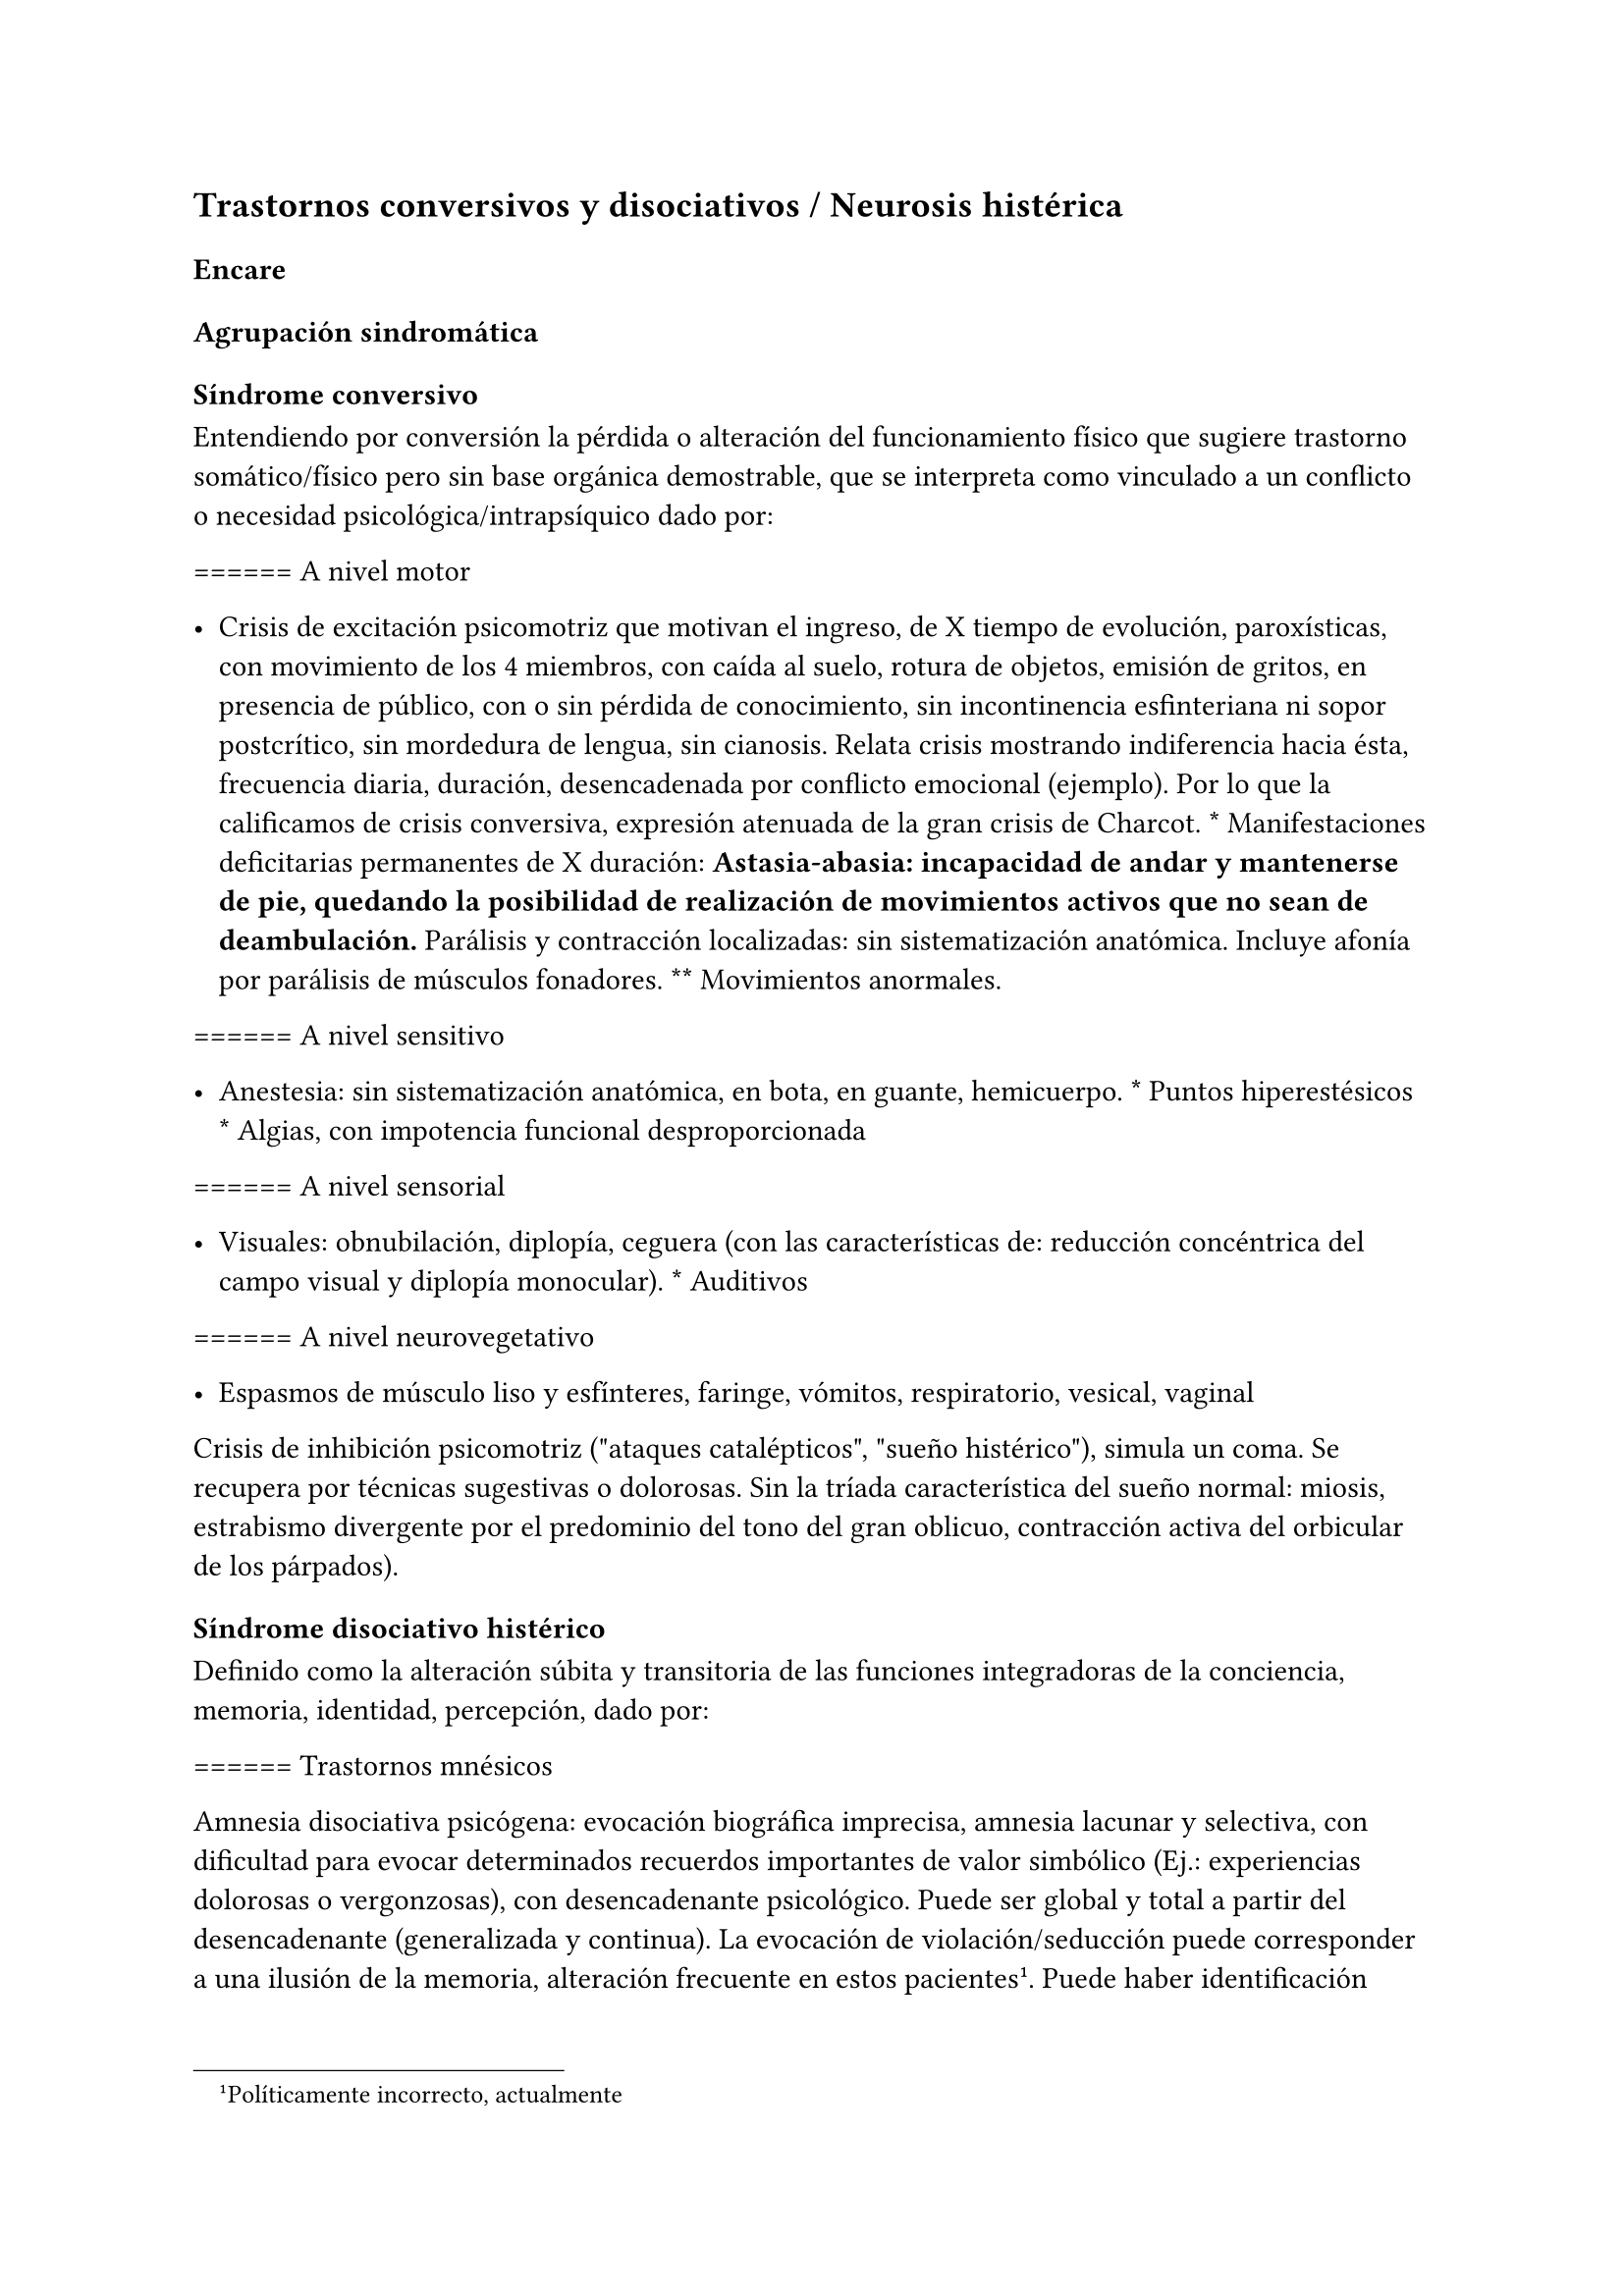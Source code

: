 
== Trastornos conversivos y disociativos / Neurosis histérica
<_trastornos_conversivos_y_disociativos_neurosis_histérica>
=== Encare
<_encare_16>
==== Agrupación sindromática
<_agrupación_sindromática_14>
===== Síndrome conversivo
<_síndrome_conversivo>
Entendiendo por conversión la pérdida o alteración del funcionamiento
físico que sugiere trastorno somático/físico pero sin base orgánica
demostrable, que se interpreta como vinculado a un conflicto o necesidad
psicológica/intrapsíquico dado por:

\=\=\=\=\=\= A nivel motor

- Crisis de excitación psicomotriz que motivan el ingreso, de X tiempo
  de evolución, paroxísticas, con movimiento de los 4 miembros, con
  caída al suelo, rotura de objetos, emisión de gritos, en presencia de
  público, con o sin pérdida de conocimiento, sin incontinencia
  esfinteriana ni sopor postcrítico, sin mordedura de lengua, sin
  cianosis. Relata crisis mostrando indiferencia hacia ésta, frecuencia
  diaria, duración, desencadenada por conflicto emocional \(ejemplo).
  Por lo que la calificamos de crisis conversiva, expresión atenuada de
  la gran crisis de Charcot. \* Manifestaciones deficitarias permanentes
  de X duración: #strong[Astasia-abasia: incapacidad de andar y
  mantenerse de pie, quedando la posibilidad de realización de
  movimientos activos que no sean de deambulación.] Parálisis y
  contracción localizadas: sin sistematización anatómica. Incluye afonía
  por parálisis de músculos fonadores. \*\* Movimientos anormales.

\=\=\=\=\=\= A nivel sensitivo

- Anestesia: sin sistematización anatómica, en bota, en guante,
  hemicuerpo. \* Puntos hiperestésicos \* Algias, con impotencia
  funcional desproporcionada

\=\=\=\=\=\= A nivel sensorial

- Visuales: obnubilación, diplopía, ceguera \(con las características
  de: reducción concéntrica del campo visual y diplopía monocular). \*
  Auditivos

\=\=\=\=\=\= A nivel neurovegetativo

- Espasmos de músculo liso y esfínteres, faringe, vómitos, respiratorio,
  vesical, vaginal

Crisis de inhibición psicomotriz \(\"ataques catalépticos\", \"sueño
histérico\"), simula un coma. Se recupera por técnicas sugestivas o
dolorosas. Sin la tríada característica del sueño normal: miosis,
estrabismo divergente por el predominio del tono del gran oblicuo,
contracción activa del orbicular de los párpados).

===== Síndrome disociativo histérico
<_síndrome_disociativo_histérico>
Definido como la alteración súbita y transitoria de las funciones
integradoras de la conciencia, memoria, identidad, percepción, dado por:

\=\=\=\=\=\= Trastornos mnésicos

Amnesia disociativa psicógena: evocación biográfica imprecisa, amnesia
lacunar y selectiva, con dificultad para evocar determinados recuerdos
importantes de valor simbólico \(Ej.: experiencias dolorosas o
vergonzosas), con desencadenante psicológico. Puede ser global y total a
partir del desencadenante \(generalizada y continua). La evocación de
violación/seducción puede corresponder a una ilusión de la memoria,
alteración frecuente en estos pacientes #footnote[Políticamente
incorrecto, actualmente]. Puede haber identificación imaginaria con
otras personas \(por ejemplo con otras pacientes de la sala: siente sus
síntomas). No hay evidencias de un trastorno mental orgánico.

\=\=\=\=\=\= Fuga disociativa

Con desencadenante emocional. Amnesia disociativa + desplazamiento
intencional \(lejos del hogar o lugar de trabajo), en la cual mantiene
cuidados básicos de sí mismo, lleva a cabo una interacción simple con
extraños y presenta amnesia del episodio, por lo que lo calificamos de
fuga psicógena. Puede presentar confusión sobre su identidad.

\=\=\=\=\=\= Estupor disociativo

Ver encare de estupor. Clínicamente reconocido por una disminución
profunda o ausencia de movilidad voluntaria, disminución de reactividad
a estímulos exteriores, no está dormida ni inconsciente.

\=\=\=\=\=\= Estados crepusculares

Debilitamiento del nivel de consciencia, que puede llegar en profundidad
desde la obnubilación al estupor. Comporta una experiencia
semiconsciente de despersonalización y extrañeza.

\=\=\=\=\=\= Estados segundos

Caracterizados por un estado de consciencia debilitado dentro del cual
ocurre una producción de gran riqueza visual compleja \(fenómenos
seudoperceptivos). Son de alto valor simbólico afectivo, en las que
podemos inferir la expresión de conflictos internos, que recuerda al
ensueño, admiten crítica, estereotipadas, parahípnicos \(hipnagógicos o
hipnapómpicos). Dados por elementos sensorailes excitatorios de
diferente complejidad \(acufenos, fosfenos). Pueden plantear DD con
crisis uncinadas si hay alteraciones olfativas. Otros nombres:
alucinosis histérica, síndrome seudoperceptivo.

\=\=\=\=\=\= Otros

Sonambulismo, personalidad múltiple.

===== Síndrome de ansiedad-angustia
<_síndrome_de_ansiedad_angustia_7>
Vivencial: estado de alerta y tensión, inquietud permanente sin objeto,
desmesurado de las preocupaciones.

Somático: tensión motora, hiperfuncionamiento autónomo, vigilancia y
control.

===== Síndrome depresivo
<_síndrome_depresivo_6>
Humor y afectividad: irritabilidad \(disforia histeroide), anhedonia.
A/v depresión atípica \(irritabilidad, hipersomnia, hiperorexia).
Inhibición psicomotriz \(presentación, pensamiento: ideas tristes,
apatía, astenia, conductas basales y pragmatismos). Dolor moral: ruina,
culpa, minusvalía, ideas de muerte o de AE.

===== Síndrome conductual
<_síndrome_conductual_7>
IAE.

===== Generalidades del cuadro
<_generalidades_del_cuadro>
El cuadro tienen las siguientes características:

- Factor desencadenante: relación temporal entre un estímulo estresante
  y el inicio del síndrome, reactivo. \* Beneficio secundario \(3° para
  el psicoanálisis): le permite evitar un perjuicio u obtener un
  beneficio del entorno. \* Intencionalidad inconsciente: el síntoma no
  es voluntario, simboliza un deseo inconsciente. \* Inicio súbito,
  posterior a una crisis de ansiedad que suele cesar con la instalación
  del síntoma

- Representa el concepto que la paciente tiene sobre el trastorno
  somático \* Bella indiferencia hacia el síntoma \* Contexto biográfico
  y actual que le da sentido al síntoma \* Recurrencia en el tiempo

==== Personalidad y nivel
<_personalidad_y_nivel_14>
Nivel: pueden haber síntomas conversivos en contexto de nivel marginal /
BNI \(DD con la puerilidad que puede verse en algunas histerias). Ante
la duda: test de nivel.

Personalidad:

Historia de conflictiva infantil.

Rasgos neuróticos globales \(yo débil)

- Mal manejo de la agresividad \* Trastornos de la esfera sexual \*
  Dependiente/inmaduro

Rasgos histéricos/personalidad histérica

- Egocentrismo

- Histrionismo: hiperexpresividad, dramatismo, fantasía mitomanía

- Labilidad emocional

- Sugestionabilidad plasticidad: autosugestión, sugestión externa

- Dependencia

- Erotización de los vínculos

- Trastornos sexuales

- Superficialidad de vínculos

- Poco interés por lo intelectual

- Baja tolerancia a las frustraciones

- Manipulación del entorno

- Acting-out con escasa o nula previsión de sus actos

En la entrevista destacar:

- bella indiferencia

- impresionsimo, teatralidad, sugestionabilidad

- intento de manipulación o manejo de la entrevista

- puerilidad

- erotización o intento de seducción durante la entrevista

Siguiendo nosografía propuesta por DSM, puede estar asociados a rasgos
histriónicos: patrón de excesiva emotividad y búsqueda de atención con 5
o más de:

- incomodidad si no es el centro

- erotización de los vínculos \(comportamiento sexualmente seductor o
  provocador)

- expresión emocional superficial y cambiante

- uso del aspecto físico para llamar la atención

- forma de hablar excesivamente subjetiva y carente de matices

- teatralidad, dramatización

- sugestionabilidad

- considera sus relaciones más íntimas de lo que son

#block[
El TP Histriónico se asocia a: Trastorno de Somatización, Trastorno
Conversivo/Disociativo, otros trastornos del grupo B.

]
==== Diagnóstico positivo
<_diagnóstico_positivo_15>
===== Nosografía Clásica
<_nosografía_clásica_16>
Fragmentos: Neurosis.

\=\=\=\=\=\= Neurosis histérica

Por síndrome disociativo histérico + síndrome conversivo \(críticos o
permanentes), en un paciente con rasgos de personalidad histérica, con
AP de cuadros similares. Leve/moderada/grave: según grado de repercusión
sociofamiliar-laboral, intensidad y duración de los síntomas.

\=\=\=\=\=\= Descompensada

Por:

- Síndrome depresivo

- Ansiedad angustia

- Exacerbación de síntomas con falla de mecanismos de defensa

- Crisis conversiva o estado conversivo

- IAE Causa de descompensación: estrés psicosocial situación vital que
  es incapaz de asumir \(matrimonio, hijo, episodio conflictivo
  intrafamiliar, frustraciones afectivas, situación de abandono o
  rechazo).

===== CIE-10 - DSM IV
<_cie_10_dsm_iv_2>
\=\=\=\=\=\= CIE-10

Las posibilidades diagnósticas \(CIE) son:

F44 Trastornos disociativos \(de conversión)

- F44.0 Amnesia disociativa

- F44.1 Fuga disociativa

- F44.2 Estupor disociativo

- F44.3 Trastornos de trance y de posesión

- F44.4 Trastornos disociativos de la motilidad

- F44.5 Convulsiones disociativas

- F44.6 Anestesias y pérdidas sensoriales disociativas

- F44.7 Trastornos disociativos \(de conversión) mixtos

- F44.8 Otros trastornos disociativos \(de conversión)

- F44.80 Síndrome de Ganser

- F44.81 Trastorno de personalidad múltiple

- F44.82 Trastornos disociativos \(de conversión) transitorios de la
  infancia o adolescencia

- F44.88 Otros trastornos disociativos \(de conversión)

- F44.9 Trastorno disociativo \(de conversión) sin especificación
  Recordar que para el DSM pueden o no coexistir un Trastorno de
  Conversión \(eje I), un Trastorno Disociativo \(eje I) y un Trastorno
  Histriónico de la Personalidad \(eje II).

: Recordar que en el DSM el eje I y el II son independientes \(hasta
cierto punto), por lo cual se puede diagnosticar \(en teoría) un
trastorno conversivo con o sin un trastorno de la personalidad
comórbido. Desde el punto de vista de la nosografía clásica no se puede
diagnosticar una neurosis histérica y un trastorno de la personalidad
histriónico.

\=\=\=\=\=\= DSM

En general es un diagnóstico con un criterio positivo, varios criterios
de exclusión y el requerimiento de qyue haya un malestar \"clínicamente
significativo\".

- Trastorno de conversión #strong[Inclusión: Síntoma o déficit motor
  voluntario / sensorial que sugiere enfermedad neurológica + factor
  psicológico asociado \(con desencadenante o conflicto previo)]
  Exclusión: Trastorno Facticio, Simulación, enfermedad médica o
  sustancias \*\* Especificadores: con síntoma o déficit motor / con
  crisis y convulsiones / con síntoma o déficit sensorial / de
  presentación mixta

- Amnesia disociativa \*\* Inclusión: uno o más episodios con
  incapacidad para recordar información personal importante
  \(generalmente traumático)

  - Exclusión: \(no aparece exclusivamente en…) Trastorno de Identidad
    Disociativo, Fuga Disociativa, TEPT u otros. \* Fuga disociativa:
    #strong[Inclusión: amnesia + desplazamiento geográfico + confusión
    sobre la identidad personal o asunción de una nueva identidad
    \(parcial o completa)] Exclusión: \(no aparece exclusivamente en…)
    Trastorno de Identidad Disociativo, enfermedad médica, sustancias.
    \* Trastorno de Identidad Disociativo: \*\* Inclusión: presencia de
    2 o más identidades o estados de personalidad + al menos 2 de estas
    identidades controlan de forma recurrente el comportamiento del
    individuo + amnesia disociativa.

  - Exclusión: efecto fisiológico directo de una sustancia, enfermedad
    médica.

: el encare de un trastorno somatomorfo puede tener algunos puntos en
común con el encare de una neurosis histérica, pero con la nosografía
moderna quedan en categorías distintas.

==== Diagnósticos diferenciales
<_diagnósticos_diferenciales_10>
#block[
#set enum(numbering: "1.", start: 1)
+ Epilepsia generalizada TC \(DD con crisis de EPM conversiva): por las
  características reseñadas que nos permiten catalogar las crisis como
  conversivas no pensamos que se trate de una crisis epiléptica. Dada la
  frecuencia de coexistencia de ambas patologías realizaremos un
  minucioso estudio paraclínico. Nos aleja de la epilepsia el hecho de
  que en las crisis no hay pérdida de consciencia, ni mordedura de
  lengua, ni incontinencia de orina, ni traumatismo al caer, ni sopor
  postcrítico). Epilepsia de lóbulo temporal \(DD con amnesia
  disociativa, fugas). . Otros trastornos orgánicos que se manifiestan
  por plejias, trastornos sensitivos, visuales, como esclerosis múltiple
  \(20-45 años, visión borrosa, diplopía, escotomas centrales,
  alteraciones sensitivas, debilidad muscular) que evoluciona por
  empujes. Otros: TEC, tumores, intoxicación, infecciones.. . Trastorno
  de la personalidad histriónico: rasgos no son inflexibles ni
  maladaptativos, no existe pauta de egosintonía \(pide ayuda), se da en
  contexto intrapsíquico \(no interpersonal), por lo que lo descartamos.
  NOTA: no es diferencial para la nosografía DSM. La nosografía clásica
  exige personalidad + síntomas, pero la personalidad es de tipo
  neurótico \(egodistónico, autoplástico) y el TdelaP no \(egosintónico,
  aloplástico). . Neurosis de angustia / otras neurosis: el cuadro está
  centrado por la sintomatología disociativa-conversiva y si existe
  ansiedad-angustia esta aparece descompensando la neurosis
  estructurada. . Trastorno afectivo primario \(melancolía ansiosa): no
  existe dolor moral, la depresión es subsidiaria del trastorno
  neurótico. . Síndrome amnésico orgánico: es más grave para los hechos
  recientes que para los remotos, no existe selectividad, no existe
  relación con desencadenantes emocionales. . Esquizofrenia \(alejado)
  cuando se presenta con teatralidad exagerada, sobrecargada \(pero en
  la esquizofrenia es por manierismo o catatonía). . Trastorno psicótico
  breve: por alteración de conciencia + alteraciones perceptivas. .
  Trastorno facticio / simulación \(expersa voluntad de engaño) . Otros:
  intoxicación alcohólica, enfermedad psicosomática.
]

En los diferenciales por CIE / DSM: lo orgánico, sustancias.

==== Diagnóstico etiopatogénico y psicopatológico
<_diagnóstico_etiopatogénico_y_psicopatológico_12>
===== Comprensión psicológica
<_comprensión_psicológica>
Ey define la histeria como \"una neurosis caracterizada por la
hiperexpresividad somática de las ideas, imágenes y afectos
inconscientes\". Para Ey se necesitan 2 elementos para definir la
histeria: la fuerza inconsciente de la realización plástica de las
imágenes sobre el plano corporal \(síntoma) y la estructura inconsciente
e imaginaria del personaje histérico \(personalidad).

Para el psicoanálisis, comporta una regresión y fijación a la fase
edípica del desarrollo psicosexual. La reactivación del conflicto
sobrepasa el mecanismo de represión que no basta para contener la
angustia en el inconsciente, por lo que se recurre al mecanismo de
conversión, con el cual el síntoma somático impide el acceso a la
conciencia del conflicto rechazado, siendo el síntoma una expresión
simbólica de éste. El conflicto que no puede hacerse consciente se
disocia, refugiándose en una nueva realidad y aparece representado en
una realidad paralela con lo cual se mitiga la ansiedad. La conversión
sería la expresión somática de un conflicto inconsciente. El síntoma
somático constituye un compromiso que impide el acceso a la conciencia
del conflicto rechazado, al tiempo que implica una realización
sustitutiva y disfrazada del deseo prohibido.

Importa destacar que la sintomatología es involuntaria pero cargada de
intencionalidad inconsciente. Del diagnóstico psicopatológico
jerarquizamos los siguientes aspectos:

- Presenta como beneficio primario la disminución de la angustia o la
  anulación de ésta manteniéndola fuera del campo de la conciencia.

- Presenta como beneficio secundario el manejo del entorno con lo que se
  gratifican las necesidades de dependencia de la paciente, condiciona
  la evolución de la dolencia, ganancia de tipo narcisista. La histeria
  se modela en función de la respuesta, adaptándose al deseo del otro).
  Se acompaña de \"belle indiference\" que es la indiferencia con
  respecto al síntoma. Este mecanismo implica el uso de mecanismos de
  defensa como la represión y la conversión.

- Identificación con antecesor u otro enfermo

Con respecto al desarrollo de la personalidad, el Yo histérico no ha
logrado una organización estable conforme a una identificación de su
propia persona. El papel que toma como rol oculta a su persona. Hay una
gran psicoplasticidad \(histrionismo) con erotización de la conducta y
los vínculos, produciéndose una \"falsificación\" de la existencia. Se
sustituye el principio de realidad por el deseo y la fantasía
\(pensamiento imaginario). El cuerpo pasa a ser escenario de los
conflictos \(disposición conversiva).

===== Comprensión biológica
<_comprensión_biológica>
Se postula la existencia de alteraciones en comunicacion
interhemisferica, hipometabolismo del hemisferio dominante,
hipermetabolismo del no dominante. Alteración de comunicación con la
sustancia reticular.

==== Paraclínica
<_paraclínica_16>
Para: apoyar diagnóstico, descartar diferenciales, en vistas al
tratamiento, de valoración general. Se realizará desde un triple punto
de vista: biológico, psicológico y social.

===== Biológico
<_biológico_19>
- Consulta con internista con EF completo, con énfasis en lo neurológico
  \(campo visual, pares craneanos, sensibilidad, fuerzas, reflejos),
  incluyendo Fondo de Ojo. Despistaremos entidades de diagnóstico
  clínico como Esclerosis Múltiple. Buscaremos signos focales, elementos
  de síndrome frontal, polineuropatía sensitiva y motora, flapping,
  rueda dentada, hiperreflexia, hiptertensión endocraneana, síndrome
  cerebelos, etc. También buscaremos estigmas de UISP ode OH. \* EEG:
  para despistar foco epiléptico \(con registro prolongado, con
  deprivación de sueño y estimulación con hiperpnea y fotoestimulación).
  \* Rx cráneo: valorando repercusión de múltiples caídas. \* Valoración
  general: hemograma, glicemia, azoemia, creatininemia, orina completa,
  ionograma., funcional y enzimograma hepático. \* Infeccioso: HIV;
  VDRL, serología para hepatitis. \* Test de beta-HCG descartando
  embarazo \(adolescente con reagudización de sintomatología). \*
  Función tiroidea. \* Tóxicos en orina.

Interconsultas con especialistas según hallazgos.

===== Psicológico
<_psicológico_20>
Entrevistas que tienen una finalidad diagnóstica y terapéutica. Superada
la agudeza del cuadro evaluaremos características propias del paciente,
sus capacidades y motivaciones para la psicoterapia. De ser necesario
realizaremos tests:

- Tests de Personalidad: proyectivos \(TAT, Rorschach), no proyectivos
  \(MMPI). \* Tests de Nivel \(Wechsler).

En función de los hallazgos seleccionaremos el tipo de psicoterapia.

Tendremos la precaución de generar un vínculo dentro de un encuadre
adecuado, con adecuada puesta de límites y evitación de la generación de
beneficios secundarios, favoreciendo la verbalización como forma de
expresión, análisis y resolución de conflictos.

===== Social
<_social_20>
Entrevistas con terceros, valoración de la magnitud de los beneficios
secundarios. Valoración de medio familiar, vínculos. Evaluación de red
de soporte social, inventario de eventos vitales \(en particular eventos
traumáticos) y respuesta a los mismos. HC anteriores, tratamientos,
respuestas.

Indagar VD e historia de AS.

==== Tratamiento
<_tratamiento_20>
Sintomático y etiológico. Objetivo: compensar el cuadro actual,
tratamiento enfermedad de fondo con profilaxis de recidivas y
complicaciones. El tratamiento será dinámico, adaptándose a la evolución
clínica. El tratamiento salvo excepciones se realizará de forma
ambulatoria: evitar la internación dentro de lo posible. Esta será
indicada cuando:

- Hay un IAE o alteraciones comportamentales que impliquen riesgo para
  sí o terceros.

- Se necesita aislamiento del foco conflictivo para combatir el
  beneficio secundario que refuerza la sintomatología \(complicidad
  familiar inconsciente)

- Si el medio es poco continente y el cuadro es grave

- Para el tratamiento y control del síndrome depresivo y evitar sus
  complicaciones

De internarse será breve por alta sugestionabilidad que hace que se
alimente de las patologías de otros y la elevada tendencia a realizar un
manejo del medio. Solo deberán autorizarse acompañantes más aptos, poco
involucrado con los beneficios secundarios

===== Del cuadro actual
<_del_cuadro_actual_2>
#block[
#strong[Biológico]

]
Tratamiento sintomático

- Crisis: aislamiento con protección hasta que remita. Eventualmente
  puede usarse una benzodiacepina IM \(Lorazepam 2mg i/m). Se debe
  psicoeducar a la familia con respecto a las crisis para evitar que
  sean consideradas producto de una simulación.

- Ansiedad-angustia: Diazepam para disminuir el monto de ansiedad
  \(5-5-10) a regular según evolución \(opciones: Clonazepam,
  Bromazepam, Alprazolam \[segunda línea por potencial generación de
  dependencia\]).

- Depresión - ansiedad: ISRS → sedativos \(Paroxetina, Fluvoxamina) o
  no-sedativos \(Sertralina, Citalopram, Fluoxetina) a dosis estándar.

- En caso de Disforia Histeroide, posibilidad de uso de IMAO:
  Moclobemida 300-600 mg/día \(comp 150 mg)

- Síntomas seudoperceptivos: hay autores que plantean uso de NL a bajas
  dosis para síntomas seudoperceptivos: Haloperidol 1 mg/día. Otros
  autores que afirman que los NL están contraindicados, ya que la
  aparición de efectos secundarios puede agravar el cuadro preexistente.
  También se postula alto grado de imprevisibilidad en la respuesta al
  psicofármaco, incluso con reacciones paradojales

#block[
#strong[Psicológico]

]
Durante las crisis: habiendo tomado precauciones dejaremos sola a la
paciente, dado que las crisis tienen un sentido vincular al cual no
responderemos. Luego de las crisis haremos sesiones de apoyo breve.
Instruiremos a la familia sobre este punto, evitando denigrar a la
paciente, evitando que se la considere una simuladora.

Durante la internación: psicoterapia de apoyo buscando crear un vínculo
terapéutico que asegure el apego al tratamiento a largo plazo y craendo
un espacio de abordaje maduro de sus conflictos. Psicoeducación.

#block[
#strong[Alta]

]
Se efectuará lo antes posible. Controles quincenales que iremos
espaciando. Evitar polifarmacia. Re-evaluar la necesidad de medicación
en forma periódica.

===== De la enfermedad de fondo
<_de_la_enfermedad_de_fondo>
Una vez superado el cuadro actual será psicológico y social
fundamentalmente.

#block[
#strong[Psicológico]

]
Psicoterapia de corte psicoanalítico, según: edad, nivel intelectual,
duración de la enfermedad, búsqueda de ayuda con deseo de mejoría. Los
objetivos serán mejorar los síntomas, con adecuación al medio y lograr
cambios perdurables en la estructura de su personalidad con uso de
mecanismos de defensa más adaptativos. Será fundamental una comprensión
de la sintomatología por parte de la paciente. El psicodrama como
terapia grupal puede ser beneficioso.

#block[
#strong[Social]

]
Si se encuentra inactiva: puede beneficiarse de laborterapia.
Desalentaremos las prácticas religiosas que favorezcan la disociación.
Terapia familiar para atacar el beneficio secundario. Psicoeducación.

==== Evolución y pronóstico
<_evolución_y_pronóstico_15>
Es un trastorno crónico que evoluciona con remisiones y reapariciones
polimorfas, variadas, con recrudecimiento en relación a conflictos
psicosociales. La cronicidad de los síntomas se puede producir si se
mantienen constantes los beneficios secundarios cristalización fija.
Tiende a disminuir en la madurez. Pueden instalarse trastornos en
comorbilidad con las complicaciones consiguientes. Con psicoterapia
pueden prolongarse los tiempos libres de síntomas.

PVI y PPI: bueno con el tratamiento instituido \(excepto por la
posibilidad de lesiones por autoagresión o traumatismo durante las
crisis).

PVA y PPA: depende de:

- Personalidad premórbida

- Situación ambiental

- Adhesión a psicoterapia

